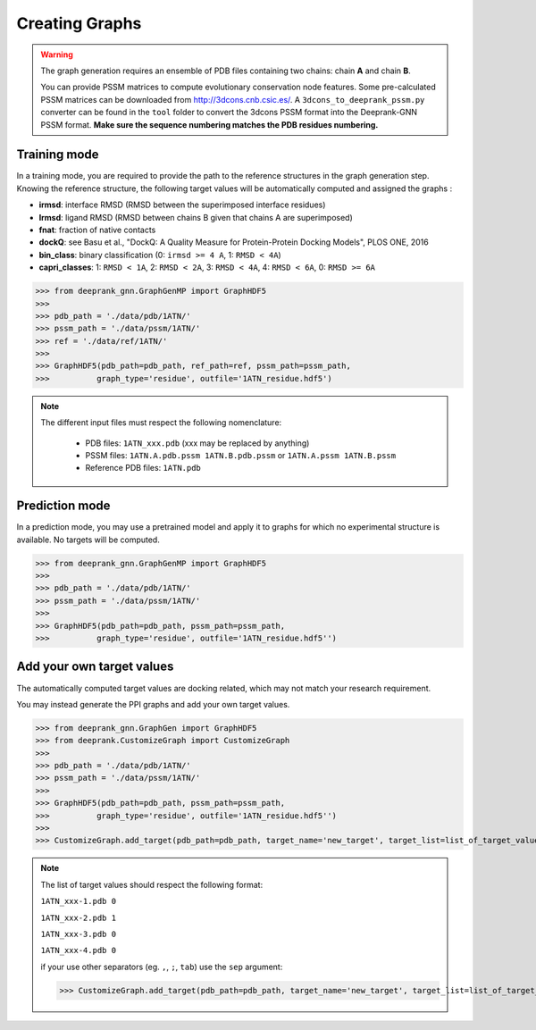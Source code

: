
.. _Graph Generation tools:

Creating Graphs
=====================================

.. warning::
  The graph generation requires an ensemble of PDB files containing two chains: chain **A** and chain **B**.
  
  You can provide PSSM matrices to compute evolutionary conservation node features. Some pre-calculated PSSM matrices can be downloaded from http://3dcons.cnb.csic.es/.
  A ``3dcons_to_deeprank_pssm.py`` converter can be found in the ``tool`` folder to convert the 3dcons PSSM format into the Deeprank-GNN PSSM format. **Make sure the sequence numbering matches the PDB residues numbering.**

Training mode 
-------------------------------------

In a training mode, you are required to provide the path to the reference structures in the graph generation step. Knowing the reference structure, the following target values will be automatically computed and assigned the graphs : 

- **irmsd**: interface RMSD (RMSD between the superimposed interface residues)

- **lrmsd**: ligand RMSD (RMSD between chains B given that chains A are superimposed)

- **fnat**: fraction of native contacts

- **dockQ**: see Basu et al., "DockQ: A Quality Measure for Protein-Protein Docking Models", PLOS ONE, 2016

- **bin_class**: binary classification (0: ``irmsd >= 4 A``, 1: ``RMSD < 4A``)

- **capri_classes**: 1: ``RMSD < 1A``, 2: ``RMSD < 2A``, 3: ``RMSD < 4A``, 4: ``RMSD < 6A``, 0: ``RMSD >= 6A``


>>> from deeprank_gnn.GraphGenMP import GraphHDF5
>>>
>>> pdb_path = './data/pdb/1ATN/'
>>> pssm_path = './data/pssm/1ATN/'
>>> ref = './data/ref/1ATN/'
>>>
>>> GraphHDF5(pdb_path=pdb_path, ref_path=ref, pssm_path=pssm_path,
>>>          graph_type='residue', outfile='1ATN_residue.hdf5')

.. note::  
  The different input files must respect the following nomenclature:
  
   - PDB files: ``1ATN_xxx.pdb`` (xxx may be replaced by anything)
   - PSSM files: ``1ATN.A.pdb.pssm 1ATN.B.pdb.pssm`` or ``1ATN.A.pssm 1ATN.B.pssm``
   - Reference PDB files: ``1ATN.pdb``
   

Prediction mode
-------------------------------------

In a prediction mode, you may use a pretrained model and apply it to graphs for which no experimental structure is available. 
No targets will be computed.

>>> from deeprank_gnn.GraphGenMP import GraphHDF5
>>>
>>> pdb_path = './data/pdb/1ATN/'
>>> pssm_path = './data/pssm/1ATN/'
>>>
>>> GraphHDF5(pdb_path=pdb_path, pssm_path=pssm_path,
>>>          graph_type='residue', outfile='1ATN_residue.hdf5'')

Add your own target values
-------------------------------------

The automatically computed target values are docking related, which may not match your research requirement.

You may instead generate the PPI graphs and add your own target values.

>>> from deeprank_gnn.GraphGen import GraphHDF5
>>> from deeprank.CustomizeGraph import CustomizeGraph
>>>
>>> pdb_path = './data/pdb/1ATN/'
>>> pssm_path = './data/pssm/1ATN/'
>>>
>>> GraphHDF5(pdb_path=pdb_path, pssm_path=pssm_path,
>>>          graph_type='residue', outfile='1ATN_residue.hdf5'')
>>>
>>> CustomizeGraph.add_target(pdb_path=pdb_path, target_name='new_target', target_list=list_of_target_values.txt)

.. note::
  The list of target values should respect the following format:
  
  ``1ATN_xxx-1.pdb 0``
  
  ``1ATN_xxx-2.pdb 1``
  
  ``1ATN_xxx-3.pdb 0``
  
  ``1ATN_xxx-4.pdb 0``
  
  if your use other separators (eg. ``,``, ``;``, ``tab``) use the ``sep`` argument:
  
  >>> CustomizeGraph.add_target(pdb_path=pdb_path, target_name='new_target', target_list=list_of_target_values.txt, sep=',')
  
